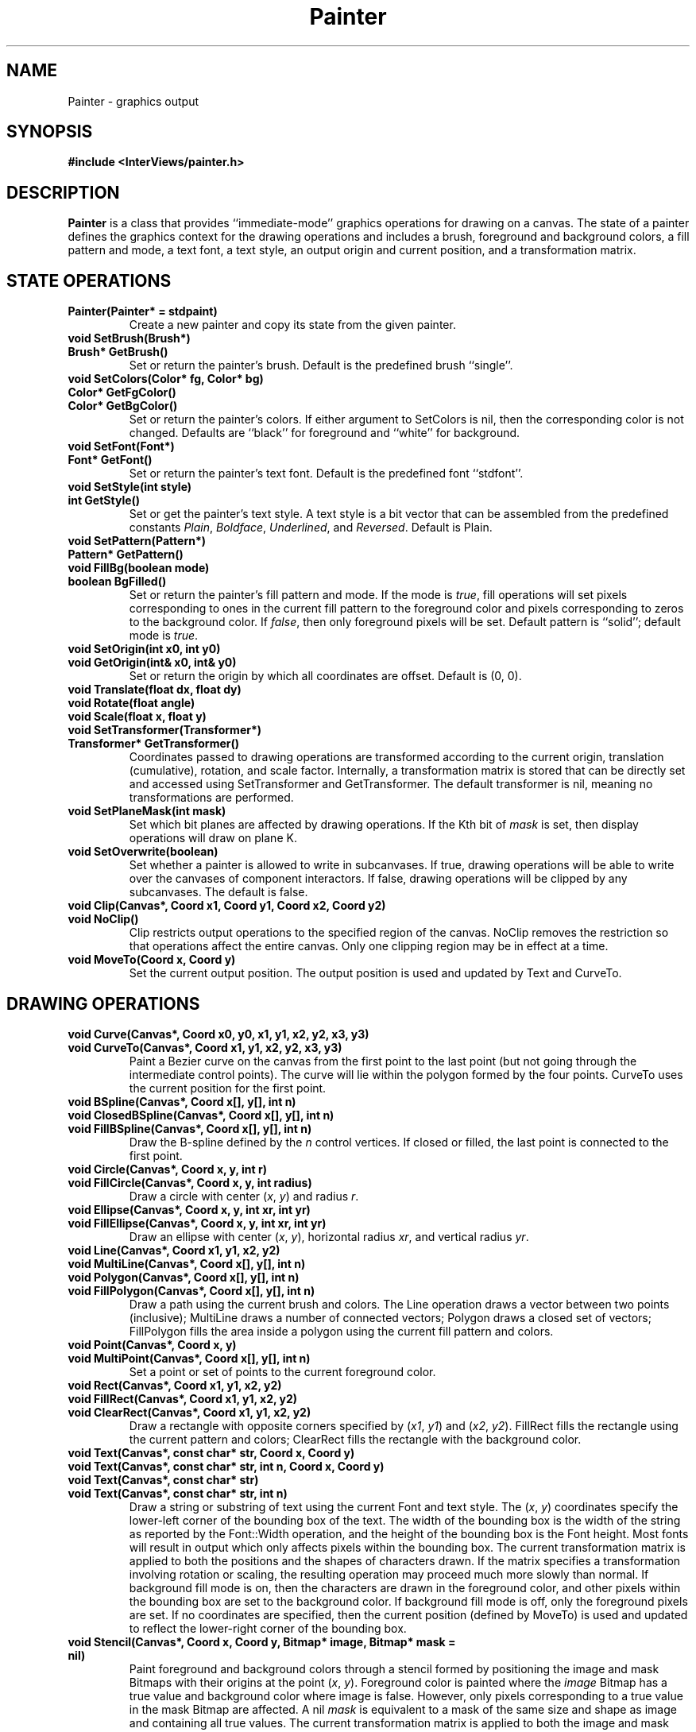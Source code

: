 .TH Painter 3I "15 June 1987" "InterViews" "InterViews Reference Manual"
.SH NAME
Painter \- graphics output
.SH SYNOPSIS
.B #include <InterViews/painter.h>
.SH DESCRIPTION
.B Painter
is a class that provides ``immediate-mode'' graphics operations
for drawing on a canvas.
The state of a painter defines the graphics context
for the drawing operations and includes
a brush,
foreground and background colors, a fill pattern and mode,
a text font, a text style, an output origin and current position, and
a transformation matrix.
.SH STATE OPERATIONS
.TP
.B "Painter(Painter* = stdpaint)"
Create a new painter and copy its state
from the given painter.
.TP
.B "void SetBrush(Brush*)"
.ns
.TP
.B "Brush* GetBrush()"
Set or return the painter's brush.
Default is the predefined brush ``single''.
.TP
.B "void SetColors(Color* fg, Color* bg)"
.ns
.TP
.B "Color* GetFgColor()"
.ns
.TP
.B "Color* GetBgColor()"
Set or return the painter's colors.
If either argument to SetColors is nil,
then the corresponding color is not changed.
Defaults are ``black'' for foreground and ``white'' for background.
.TP
.B "void SetFont(Font*)"
.ns
.TP
.B "Font* GetFont()"
Set or return the painter's text font.
Default is the predefined font ``stdfont''.
.TP
.B "void SetStyle(int style)"
.ns
.TP
.B "int GetStyle()"
Set or get the painter's text style.  A text style is a bit vector
that can be assembled from the predefined constants \fIPlain\fP,
\fIBoldface\fP, \fIUnderlined\fP, and \fIReversed\fP.
Default is Plain.
.TP
.B "void SetPattern(Pattern*)"
.ns
.TP
.B "Pattern* GetPattern()"
.ns
.TP
.B "void FillBg(boolean mode)"
.ns
.TP
.B "boolean BgFilled()"
Set or return the painter's fill pattern and mode.
If the mode is \fItrue\fP,
fill operations will set pixels corresponding
to ones in the current fill pattern to the foreground color and
pixels corresponding to zeros to the background color.
If \fIfalse\fP, then only foreground pixels will be set.
Default pattern is ``solid''; default mode is \fItrue\fP.
.TP
.B "void SetOrigin(int x0, int y0)"
.ns
.TP
.B "void GetOrigin(int& x0, int& y0)"
Set or return the origin by which all coordinates are offset.
Default is (0,\ 0).
.TP
.B "void Translate(float dx, float dy)"
.ns
.TP
.B "void Rotate(float angle)"
.ns
.TP
.B "void Scale(float x, float y)"
.ns
.TP
.B "void SetTransformer(Transformer*)"
.ns
.TP
.B "Transformer* GetTransformer()"
Coordinates passed to drawing operations are transformed
according to the current origin, translation (cumulative),
rotation, and scale factor.
Internally, a transformation matrix is stored that
can be directly set and accessed using
SetTransformer and GetTransformer.
The default transformer is nil, meaning no transformations are performed.
.TP
.B "void SetPlaneMask(int mask)"
Set which bit planes are affected by drawing operations.
If the Kth bit of \fImask\fP is set,
then display operations will draw on plane K.
.TP
.B "void SetOverwrite(boolean)"
Set whether a painter is allowed to write in subcanvases.
If true, drawing operations will be able to write over
the canvases of component interactors.
If false, drawing operations will be clipped by any subcanvases.
The default is false.
.TP
.B "void Clip(Canvas*, Coord x1, Coord y1, Coord x2, Coord y2)"
.ns
.TP
.B "void NoClip()"
Clip restricts output operations
to the specified region of the canvas.
NoClip removes the restriction so that operations affect
the entire canvas.
Only one clipping region may be in effect at a time.
.TP
.B "void MoveTo(Coord x, Coord y)"
Set the current output position.
The output position is used and updated by Text and CurveTo.
.SH DRAWING OPERATIONS
.TP
.B "void Curve(Canvas*, Coord x0, y0, x1, y1, x2, y2, x3, y3)"
.ns
.TP
.B "void CurveTo(Canvas*, Coord x1, y1, x2, y2, x3, y3)"
Paint a Bezier curve on the canvas from the first point
to the last point (but not going through the intermediate control
points).  The curve will lie within the polygon formed by the four points.
CurveTo uses the current position for the first point.
.TP
.B "void BSpline(Canvas*, Coord x[], y[], int n)"
.ns
.TP
.B "void ClosedBSpline(Canvas*, Coord x[], y[], int n)"
.ns
.TP
.B "void FillBSpline(Canvas*, Coord x[], y[], int n)"
Draw the B-spline defined by the \fIn\fP control vertices.
If closed or filled, the last point is connected to the first point.
.TP
.B "void Circle(Canvas*, Coord x, y, int r)"
.ns
.TP
.B "void FillCircle(Canvas*, Coord x, y, int radius)"
Draw a circle with center (\fIx\fP,\ \fIy\fP) and radius \fIr\fP.
.TP
.B "void Ellipse(Canvas*, Coord x, y, int xr, int yr)"
.ns
.TP
.B "void FillEllipse(Canvas*, Coord x, y, int xr, int yr)"
Draw an ellipse with center (\fIx\fP,\ \fIy\fP), horizontal radius
\fIxr\fP, and vertical radius \fIyr\fP.
.TP
.B "void Line(Canvas*, Coord x1, y1, x2, y2)"
.ns
.TP
.B "void MultiLine(Canvas*, Coord x[], y[], int n)"
.ns
.TP
.B "void Polygon(Canvas*, Coord x[], y[], int n)"
.ns
.TP
.B "void FillPolygon(Canvas*, Coord x[], y[], int n)"
Draw a path using the current brush and colors.
The Line operation draws a vector between two points (inclusive);
MultiLine draws a number of connected vectors;
Polygon draws a closed set of vectors;
FillPolygon fills the area inside a polygon using the current
fill pattern and colors.
.TP
.B "void Point(Canvas*, Coord x, y)"
.ns
.TP
.B "void MultiPoint(Canvas*, Coord x[], y[], int n)"
Set a point or set of points to the current foreground color.
.TP
.B "void Rect(Canvas*, Coord x1, y1, x2, y2)"
.ns
.TP
.B "void FillRect(Canvas*, Coord x1, y1, x2, y2)"
.ns
.TP
.B "void ClearRect(Canvas*, Coord x1, y1, x2, y2)"
Draw a rectangle with opposite corners specified by (\fIx1\fP,\ \fIy1\fP) and
(\fIx2\fP,\ \fIy2\fP).
FillRect fills the rectangle using the current pattern and colors;
ClearRect fills the rectangle with the background color.
.TP
.B "void Text(Canvas*, const char* str, Coord x, Coord y)"
.ns
.TP
.B "void Text(Canvas*, const char* str, int n, Coord x, Coord y)"
.ns
.TP
.B "void Text(Canvas*, const char* str)"
.ns
.TP
.B "void Text(Canvas*, const char* str, int n)"
Draw a string or substring of text using the current Font and text
style.  The (\fIx\fP,\ \fI\y\fP) coordinates specify the lower-left
corner of the bounding box of the text.  The width of the bounding box
is the width of the string as reported by the Font::Width operation,
and the height of the bounding box is the Font height.  Most fonts
will result in output which only affects pixels within the bounding
box.  The current transformation matrix is applied to both the
positions and the shapes of characters drawn.  If the matrix specifies
a transformation involving rotation or scaling, the resulting
operation may proceed much more slowly than normal.  If background
fill mode is on, then the characters are drawn in the foreground
color, and other pixels within the bounding box are set to the
background color.  If background fill mode is off, only the foreground
pixels are set.  If no coordinates are specified, then the current
position (defined by MoveTo) is used and updated to reflect the
lower-right corner of the bounding box.
.TP
.B "void Stencil(Canvas*, Coord x, Coord y, Bitmap* image, Bitmap* mask = nil)"
Paint foreground and background colors through a stencil formed by
positioning the image and mask Bitmaps with their origins at the point
(\fIx\fP,\ \fIy\fP).
Foreground color is painted where the
\fIimage\fP Bitmap has a true value and background color where image
is false.  However, only pixels corresponding to a true
value in the mask Bitmap are affected.  A nil \fImask\fP is equivalent
to a mask of the same size and shape as image and containing all true
values.
The current transformation matrix is applied to both the image and
mask Bitmaps.  If the matrix specifies a
transformation involving rotation or scaling, the resulting operation
may proceed much more slowly than normal.
.TP
.B "void RasterRect(Canvas*, Coord x, Coord y, Raster*)"
Render the Raster with its lower-left corner at the position
(\fIx\fP,\ \fIy\fP).
The current transformation matrix is applied to the Raster.
If the matrix specifies a
transformation involving rotation or scaling, the resulting operation
may proceed much more slowly than normal.
.TP
.B "void Read(Canvas*, void*, Coord x1, y1, x2, y2)"
.ns
.TP
.B "void Write(Canvas*, const void*, Coord x1, y1, x2, y2)"
.ns
.TP
.B "void Copy(Canvas* src, Coord x1, y1, x2, y2, Canvas* dst, Coord x0, y0)"
Read copies a region of a canvas into memory.
Write copies data from memory to a region of a canvas.
Copy reads a region of one canvas and writes the data into
a region of another canvas (or within
a canvas if \fIsrc\fP and \fIdst\fP are the same).
The point (\fIx0\fP,\ \fIy0\fP) is the lower-left corner
of the destination region.
Note that \fIRead\fP and \fIWrite\fP are superceded by operations
that use Rasters.
.SH SEE ALSO
Bitmap(3I), Brush(3I), Canvas(3I), Color(3I), Font(3I), Pattern(3I),
Raster(3I), Transformer(3I)
